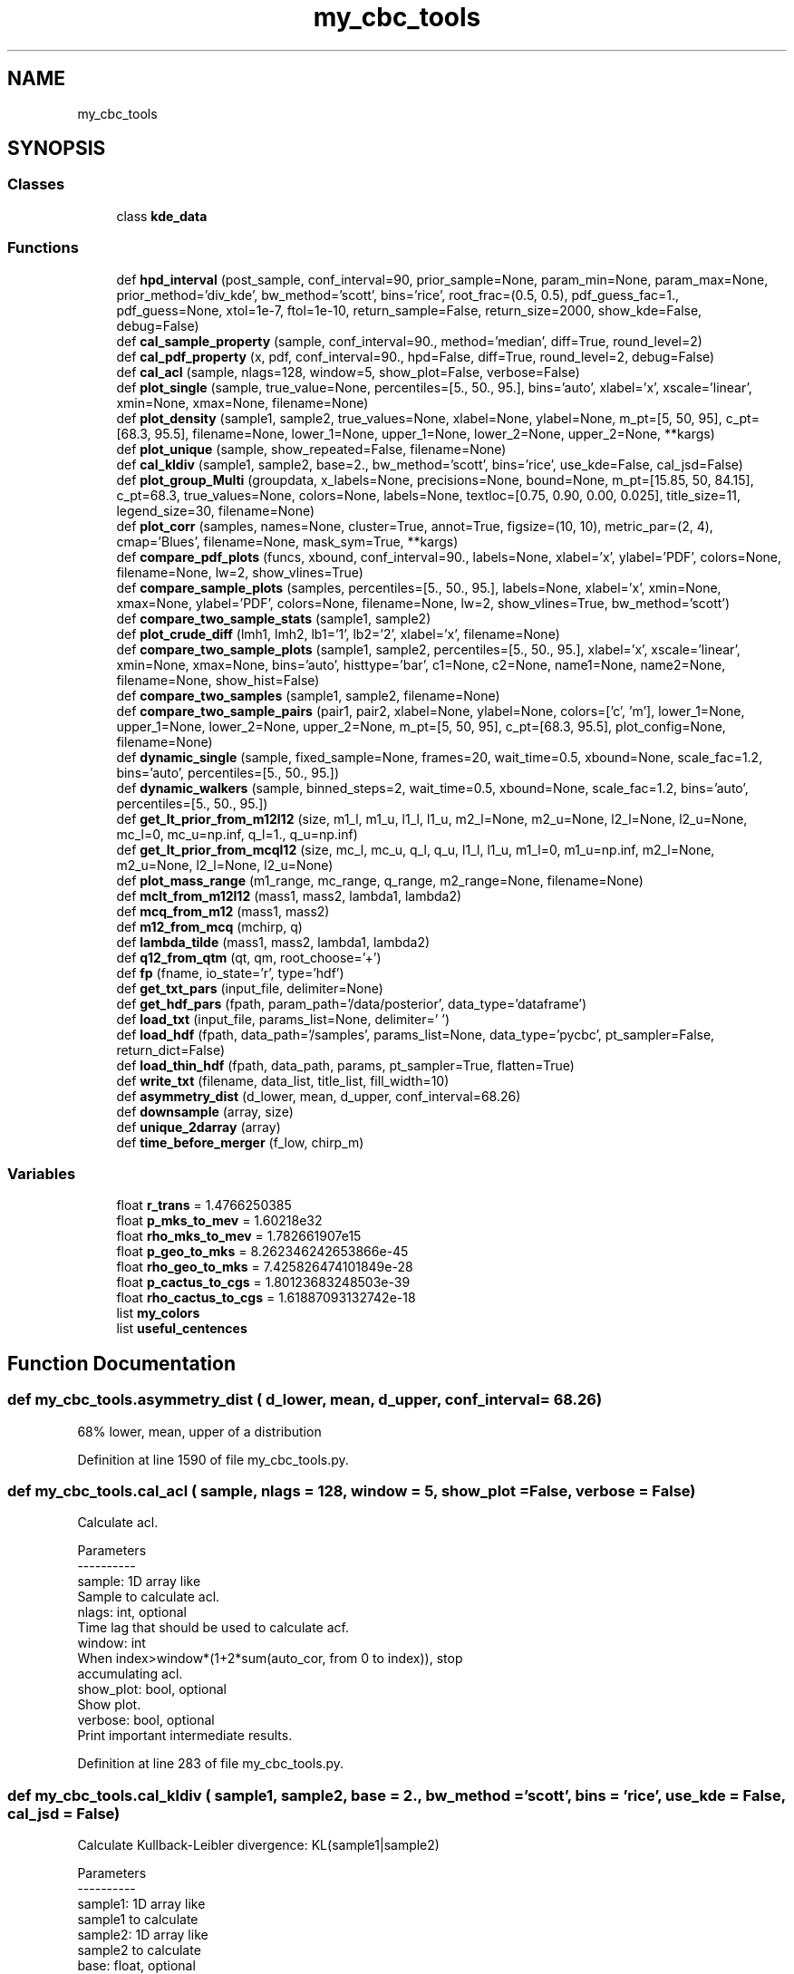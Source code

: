 .TH "my_cbc_tools" 3 "Tue Dec 15 2020" "Version 0.0.1" "my_cbc_tools" \" -*- nroff -*-
.ad l
.nh
.SH NAME
my_cbc_tools
.SH SYNOPSIS
.br
.PP
.SS "Classes"

.in +1c
.ti -1c
.RI "class \fBkde_data\fP"
.br
.in -1c
.SS "Functions"

.in +1c
.ti -1c
.RI "def \fBhpd_interval\fP (post_sample, conf_interval=90, prior_sample=None, param_min=None, param_max=None, prior_method='div_kde', bw_method='scott', bins='rice', root_frac=(0\&.5, 0\&.5), pdf_guess_fac=1\&., pdf_guess=None, xtol=1e\-7, ftol=1e\-10, return_sample=False, return_size=2000, show_kde=False, debug=False)"
.br
.ti -1c
.RI "def \fBcal_sample_property\fP (sample, conf_interval=90\&., method='median', diff=True, round_level=2)"
.br
.ti -1c
.RI "def \fBcal_pdf_property\fP (x, pdf, conf_interval=90\&., hpd=False, diff=True, round_level=2, debug=False)"
.br
.ti -1c
.RI "def \fBcal_acl\fP (sample, nlags=128, window=5, show_plot=False, verbose=False)"
.br
.ti -1c
.RI "def \fBplot_single\fP (sample, true_value=None, percentiles=[5\&., 50\&., 95\&.], bins='auto', xlabel='x', xscale='linear', xmin=None, xmax=None, filename=None)"
.br
.ti -1c
.RI "def \fBplot_density\fP (sample1, sample2, true_values=None, xlabel=None, ylabel=None, m_pt=[5, 50, 95], c_pt=[68\&.3, 95\&.5], filename=None, lower_1=None, upper_1=None, lower_2=None, upper_2=None, **kargs)"
.br
.ti -1c
.RI "def \fBplot_unique\fP (sample, show_repeated=False, filename=None)"
.br
.ti -1c
.RI "def \fBcal_kldiv\fP (sample1, sample2, base=2\&., bw_method='scott', bins='rice', use_kde=False, cal_jsd=False)"
.br
.ti -1c
.RI "def \fBplot_group_Multi\fP (groupdata, x_labels=None, precisions=None, bound=None, m_pt=[15\&.85, 50, 84\&.15], c_pt=68\&.3, true_values=None, colors=None, labels=None, textloc=[0\&.75, 0\&.90, 0\&.00, 0\&.025], title_size=11, legend_size=30, filename=None)"
.br
.ti -1c
.RI "def \fBplot_corr\fP (samples, names=None, cluster=True, annot=True, figsize=(10, 10), metric_par=(2, 4), cmap='Blues', filename=None, mask_sym=True, **kargs)"
.br
.ti -1c
.RI "def \fBcompare_pdf_plots\fP (funcs, xbound, conf_interval=90\&., labels=None, xlabel='x', ylabel='PDF', colors=None, filename=None, lw=2, show_vlines=True)"
.br
.ti -1c
.RI "def \fBcompare_sample_plots\fP (samples, percentiles=[5\&., 50\&., 95\&.], labels=None, xlabel='x', xmin=None, xmax=None, ylabel='PDF', colors=None, filename=None, lw=2, show_vlines=True, bw_method='scott')"
.br
.ti -1c
.RI "def \fBcompare_two_sample_stats\fP (sample1, sample2)"
.br
.ti -1c
.RI "def \fBplot_crude_diff\fP (lmh1, lmh2, lb1='1', lb2='2', xlabel='x', filename=None)"
.br
.ti -1c
.RI "def \fBcompare_two_sample_plots\fP (sample1, sample2, percentiles=[5\&., 50\&., 95\&.], xlabel='x', xscale='linear', xmin=None, xmax=None, bins='auto', histtype='bar', c1=None, c2=None, name1=None, name2=None, filename=None, show_hist=False)"
.br
.ti -1c
.RI "def \fBcompare_two_samples\fP (sample1, sample2, filename=None)"
.br
.ti -1c
.RI "def \fBcompare_two_sample_pairs\fP (pair1, pair2, xlabel=None, ylabel=None, colors=['c', 'm'], lower_1=None, upper_1=None, lower_2=None, upper_2=None, m_pt=[5, 50, 95], c_pt=[68\&.3, 95\&.5], plot_config=None, filename=None)"
.br
.ti -1c
.RI "def \fBdynamic_single\fP (sample, fixed_sample=None, frames=20, wait_time=0\&.5, xbound=None, scale_fac=1\&.2, bins='auto', percentiles=[5\&., 50\&., 95\&.])"
.br
.ti -1c
.RI "def \fBdynamic_walkers\fP (sample, binned_steps=2, wait_time=0\&.5, xbound=None, scale_fac=1\&.2, bins='auto', percentiles=[5\&., 50\&., 95\&.])"
.br
.ti -1c
.RI "def \fBget_lt_prior_from_m12l12\fP (size, m1_l, m1_u, l1_l, l1_u, m2_l=None, m2_u=None, l2_l=None, l2_u=None, mc_l=0, mc_u=np\&.inf, q_l=1\&., q_u=np\&.inf)"
.br
.ti -1c
.RI "def \fBget_lt_prior_from_mcql12\fP (size, mc_l, mc_u, q_l, q_u, l1_l, l1_u, m1_l=0, m1_u=np\&.inf, m2_l=None, m2_u=None, l2_l=None, l2_u=None)"
.br
.ti -1c
.RI "def \fBplot_mass_range\fP (m1_range, mc_range, q_range, m2_range=None, filename=None)"
.br
.ti -1c
.RI "def \fBmclt_from_m12l12\fP (mass1, mass2, lambda1, lambda2)"
.br
.ti -1c
.RI "def \fBmcq_from_m12\fP (mass1, mass2)"
.br
.ti -1c
.RI "def \fBm12_from_mcq\fP (mchirp, q)"
.br
.ti -1c
.RI "def \fBlambda_tilde\fP (mass1, mass2, lambda1, lambda2)"
.br
.ti -1c
.RI "def \fBq12_from_qtm\fP (qt, qm, root_choose='+')"
.br
.ti -1c
.RI "def \fBfp\fP (fname, io_state='r', type='hdf')"
.br
.ti -1c
.RI "def \fBget_txt_pars\fP (input_file, delimiter=None)"
.br
.ti -1c
.RI "def \fBget_hdf_pars\fP (fpath, param_path='/data/posterior', data_type='dataframe')"
.br
.ti -1c
.RI "def \fBload_txt\fP (input_file, params_list=None, delimiter=' ')"
.br
.ti -1c
.RI "def \fBload_hdf\fP (fpath, data_path='/samples', params_list=None, data_type='pycbc', pt_sampler=False, return_dict=False)"
.br
.ti -1c
.RI "def \fBload_thin_hdf\fP (fpath, data_path, params, pt_sampler=True, flatten=True)"
.br
.ti -1c
.RI "def \fBwrite_txt\fP (filename, data_list, title_list, fill_width=10)"
.br
.ti -1c
.RI "def \fBasymmetry_dist\fP (d_lower, mean, d_upper, conf_interval=68\&.26)"
.br
.ti -1c
.RI "def \fBdownsample\fP (array, size)"
.br
.ti -1c
.RI "def \fBunique_2darray\fP (array)"
.br
.ti -1c
.RI "def \fBtime_before_merger\fP (f_low, chirp_m)"
.br
.in -1c
.SS "Variables"

.in +1c
.ti -1c
.RI "float \fBr_trans\fP = 1\&.4766250385"
.br
.ti -1c
.RI "float \fBp_mks_to_mev\fP = 1\&.60218e32"
.br
.ti -1c
.RI "float \fBrho_mks_to_mev\fP = 1\&.782661907e15"
.br
.ti -1c
.RI "float \fBp_geo_to_mks\fP = 8\&.262346242653866e\-45"
.br
.ti -1c
.RI "float \fBrho_geo_to_mks\fP = 7\&.425826474101849e\-28"
.br
.ti -1c
.RI "float \fBp_cactus_to_cgs\fP = 1\&.80123683248503e\-39"
.br
.ti -1c
.RI "float \fBrho_cactus_to_cgs\fP = 1\&.61887093132742e\-18"
.br
.ti -1c
.RI "list \fBmy_colors\fP"
.br
.ti -1c
.RI "list \fBuseful_centences\fP"
.br
.in -1c
.SH "Function Documentation"
.PP 
.SS "def my_cbc_tools\&.asymmetry_dist ( d_lower,  mean,  d_upper,  conf_interval = \fC68\&.26\fP)"

.PP
.nf
68% lower, mean, upper of a distribution

.fi
.PP
 
.PP
Definition at line 1590 of file my_cbc_tools\&.py\&.
.SS "def my_cbc_tools\&.cal_acl ( sample,  nlags = \fC128\fP,  window = \fC5\fP,  show_plot = \fCFalse\fP,  verbose = \fCFalse\fP)"

.PP
.nf
Calculate acl.

Parameters
----------
sample: 1D array like
    Sample to calculate acl.
nlags: int, optional
    Time lag that should be used to calculate acf.
window: int
    When index>window*(1+2*sum(auto_cor, from 0 to index)), stop 
    accumulating acl.
show_plot: bool, optional
    Show plot.
verbose: bool, optional
    Print important intermediate results.

.fi
.PP
 
.PP
Definition at line 283 of file my_cbc_tools\&.py\&.
.SS "def my_cbc_tools\&.cal_kldiv ( sample1,  sample2,  base = \fC2\&.\fP,  bw_method = \fC'scott'\fP,  bins = \fC'rice'\fP,  use_kde = \fCFalse\fP,  cal_jsd = \fCFalse\fP)"

.PP
.nf
Calculate Kullback-Leibler divergence: KL(sample1|sample2)

Parameters
----------
sample1: 1D array like
    sample1 to calculate
sample2: 1D array like
    sample2 to calculate
base: float, optional
    log base to calculate KL
bw_method: bw_method
    see doc of scipy.stats.gaussian_kde
bins: bins 
    see doc of numpy.histogram
use_kde: bool, optional
    use KDE method to mimic sample behavior or just use histogram method
cal_jsd: bool, optional
    set to true to calculate Jensen-Shannon divergence

Returns
-------
divergence: float
    return JDS if cal_jsd else KLD

.fi
.PP
 
.PP
Definition at line 478 of file my_cbc_tools\&.py\&.
.SS "def my_cbc_tools\&.cal_pdf_property ( x,  pdf,  conf_interval = \fC90\&.\fP,  hpd = \fCFalse\fP,  diff = \fCTrue\fP,  round_level = \fC2\fP,  debug = \fCFalse\fP)"

.PP
.nf
Return lower (HPD)confidence bound, median, upper (HPD)confidence bound of a 
function. x and pdf must have the same size. x do not need to be equally separated and 
pdf do not need to be normalized. More pdf samples give more accurate properties.

.fi
.PP
 
.PP
Definition at line 240 of file my_cbc_tools\&.py\&.
.SS "def my_cbc_tools\&.cal_sample_property ( sample,  conf_interval = \fC90\&.\fP,  method = \fC'median'\fP,  diff = \fCTrue\fP,  round_level = \fC2\fP)"

.PP
.nf
Return  lower confidence bound, mean(or median), upper confidence bound. If diff
is set to True, return (middle-lower, middle, upper-middle)

.fi
.PP
 
.PP
Definition at line 226 of file my_cbc_tools\&.py\&.
.SS "def my_cbc_tools\&.compare_pdf_plots ( funcs,  xbound,  conf_interval = \fC90\&.\fP,  labels = \fCNone\fP,  xlabel = \fC'x'\fP,  ylabel = \fC'PDF'\fP,  colors = \fCNone\fP,  filename = \fCNone\fP,  lw = \fC2\fP,  show_vlines = \fCTrue\fP)"

.PP
.nf
Compare multi pdfs.

Parameters
----------
funcs: list of univariate normed functions
xrange: (xmin, xmax) tuple of double
percentiles: list of float
    Percentiles to be shown.
labels: labels to show
filename: str
    save to path 'filename' if given, show it directly it is default value

.fi
.PP
 
.PP
Definition at line 702 of file my_cbc_tools\&.py\&.
.SS "def my_cbc_tools\&.compare_sample_plots ( samples,  percentiles = \fC[5\&., 50\&., 95\&.]\fP,  labels = \fCNone\fP,  xlabel = \fC'x'\fP,  xmin = \fCNone\fP,  xmax = \fCNone\fP,  ylabel = \fC'PDF'\fP,  colors = \fCNone\fP,  filename = \fCNone\fP,  lw = \fC2\fP,  show_vlines = \fCTrue\fP,  bw_method = \fC'scott'\fP)"

.PP
.nf
Compare multi samples.

Parameters
----------
percentiles: list of float
    Percentiles to be shown.
labels: labels to show
filename: str
    save to path 'filename' if given, show it directly it is default value

.fi
.PP
 
.PP
Definition at line 745 of file my_cbc_tools\&.py\&.
.SS "def my_cbc_tools\&.compare_two_sample_pairs ( pair1,  pair2,  xlabel = \fCNone\fP,  ylabel = \fCNone\fP,  colors = \fC['c', 'm']\fP,  lower_1 = \fCNone\fP,  upper_1 = \fCNone\fP,  lower_2 = \fCNone\fP,  upper_2 = \fCNone\fP,  m_pt = \fC[5, 50, 95]\fP,  c_pt = \fC[68\&.3, 95\&.5]\fP,  plot_config = \fCNone\fP,  filename = \fCNone\fP)"

.PP
.nf
Compare two variable density plots using PyCBC.

Parameters
----------
pair1: array of shape (2, N)
    first pair of array to show
pair2: array of shape (2, N)
    second pair of array to show
m_pt: list of float 
    marginal_percentiles
c_pt: list of float  
    contour_percentiles
filename: str
    save to path 'filename' if given, show it directly it is default value

.fi
.PP
 
.PP
Definition at line 961 of file my_cbc_tools\&.py\&.
.SS "def my_cbc_tools\&.compare_two_sample_plots ( sample1,  sample2,  percentiles = \fC[5\&., 50\&., 95\&.]\fP,  xlabel = \fC'x'\fP,  xscale = \fC'linear'\fP,  xmin = \fCNone\fP,  xmax = \fCNone\fP,  bins = \fC'auto'\fP,  histtype = \fC'bar'\fP,  c1 = \fCNone\fP,  c2 = \fCNone\fP,  name1 = \fCNone\fP,  name2 = \fCNone\fP,  filename = \fCNone\fP,  show_hist = \fCFalse\fP)"

.PP
.nf
Compare two samples.

Parameters
----------
percentiles: list of float
    Percentiles to be shown.
bins: bins
    see numpy.histogram
histtype: histtype
    see pyplot.hist
filename: str
    save to path 'filename' if given, show it directly it is default value

.fi
.PP
 
.PP
Definition at line 857 of file my_cbc_tools\&.py\&.
.SS "def my_cbc_tools\&.compare_two_sample_stats ( sample1,  sample2)"

.PP
.nf
Compare stats of two samples.

.fi
.PP
 
.PP
Definition at line 813 of file my_cbc_tools\&.py\&.
.SS "def my_cbc_tools\&.compare_two_samples ( sample1,  sample2,  filename = \fCNone\fP)"

.PP
.nf
filename: str
    save to path 'filename' if given, show it directly it is default value

.fi
.PP
 
.PP
Definition at line 938 of file my_cbc_tools\&.py\&.
.SS "def my_cbc_tools\&.downsample ( array,  size)"

.PP
.nf
Down sample an 1darray or 2darray to a smaller size.

.fi
.PP
 
.PP
Definition at line 1622 of file my_cbc_tools\&.py\&.
.SS "def my_cbc_tools\&.dynamic_single ( sample,  fixed_sample = \fCNone\fP,  frames = \fC20\fP,  wait_time = \fC0\&.5\fP,  xbound = \fCNone\fP,  scale_fac = \fC1\&.2\fP,  bins = \fC'auto'\fP,  percentiles = \fC[5\&., 50\&., 95\&.]\fP)"

.PP
.nf
Show how a sample varies with time.

Parameters
----------
sample: array of shape (1, N)
    Sample that to be shown dynamically.
fixed_sample: array, optional
    Sample to compare, do not vary with time.
frames: int, optional
    Frame number of gif.
wait_time: float, optional
    Time to wait per frame(in unit of second).
xbound: tuple of float
    X axis range, in the shape of (lower, upper).
scale_fac: float, optional
    Factor to scale x,y range.
percentiles: list of float, optional
    Percentiles to be shown.

.fi
.PP
 
.PP
Definition at line 1006 of file my_cbc_tools\&.py\&.
.SS "def my_cbc_tools\&.dynamic_walkers ( sample,  binned_steps = \fC2\fP,  wait_time = \fC0\&.5\fP,  xbound = \fCNone\fP,  scale_fac = \fC1\&.2\fP,  bins = \fC'auto'\fP,  percentiles = \fC[5\&., 50\&., 95\&.]\fP)"

.PP
.nf
Show how a MCMC sample with multiple walkers varies with time.

Parameters
----------
sample: array of shape (walker, steps)
    Sample that to be shown dynamically.
binned_steps: array, optional
    Every binned_steps steps will be binned together to show.
frames: int, optional
    Frame number of gif.
wait_time: float, optional
    Time to wait per frame(in unit of second).
xbound: tuple of float
    X axis range, in the shape of (lower, upper).
scale_fac: float, optional
    Factor to scale x,y range.
percentiles: list of float, optional
    Percentiles to be shown.

.fi
.PP
 
.PP
Definition at line 1078 of file my_cbc_tools\&.py\&.
.SS "def my_cbc_tools\&.fp ( fname,  io_state = \fC'r'\fP,  type = \fC'hdf'\fP)"

.PP
Definition at line 1336 of file my_cbc_tools\&.py\&.
.SS "def my_cbc_tools\&.get_hdf_pars ( fpath,  param_path = \fC'/data/posterior'\fP,  data_type = \fC'dataframe'\fP)"

.PP
.nf
Read hdf data.

Parameters
----------
fpath: string
    Path to file.
param_path: string
    Group name of parameter position, should not include trailing '/'.
data_type: string, optional ["dataset", "dict", "dataframe"]
    The way that data is structured.

Returns
-------
list of strings

.fi
.PP
 
.PP
Definition at line 1367 of file my_cbc_tools\&.py\&.
.SS "def my_cbc_tools\&.get_lt_prior_from_m12l12 ( size,  m1_l,  m1_u,  l1_l,  l1_u,  m2_l = \fCNone\fP,  m2_u = \fCNone\fP,  l2_l = \fCNone\fP,  l2_u = \fCNone\fP,  mc_l = \fC0\fP,  mc_u = \fCnp\&.inf\fP,  q_l = \fC1\&.\fP,  q_u = \fCnp\&.inf\fP)"

.PP
.nf
Get lambda tilde prior sample from uniform parameters(m1, m2, l1, l2), 
and constraints, parameters set to none will be set equal to similar '1' 
parameter by default, egg., if m2_l is not given, it will be set equal to 
m1_l by default.

Parameters
----------
size: int
    the sample size wanted.
'x'_l: float
    lower limit of parameter 'x'.
'x'_u: float
    upper limit of parameter 'x'.

Returns
-------
prior sample of lambda tilde: list

.fi
.PP
 
.PP
Definition at line 1150 of file my_cbc_tools\&.py\&.
.SS "def my_cbc_tools\&.get_lt_prior_from_mcql12 ( size,  mc_l,  mc_u,  q_l,  q_u,  l1_l,  l1_u,  m1_l = \fC0\fP,  m1_u = \fCnp\&.inf\fP,  m2_l = \fCNone\fP,  m2_u = \fCNone\fP,  l2_l = \fCNone\fP,  l2_u = \fCNone\fP)"

.PP
.nf
Get lambda tilde prior sample from uniform parameters(mc, q, l1, l2), 
and constraints, parameters set to none will be set equal to similar '1' 
parameter by default, egg., if m2_l is not given, it will be set equal to 
m1_l by default.

Parameters
----------
size: int
    the sample size wanted.
'x'_l: float
    lower limit of parameter 'x'.
'x'_u: float
    upper limit of parameter 'x'.

Returns
-------
prior sample of lambda tilde: list

.fi
.PP
 
.PP
Definition at line 1193 of file my_cbc_tools\&.py\&.
.SS "def my_cbc_tools\&.get_txt_pars ( input_file,  delimiter = \fCNone\fP)"

.PP
.nf
Get parameter names in a txt file using the first line.

Parameters
----------
input_file: string
    Name of the input txt file.
delimiter: string, optional
    Characters to split title.

Returns
-------
list of strings

.fi
.PP
 
.PP
Definition at line 1347 of file my_cbc_tools\&.py\&.
.SS "def my_cbc_tools\&.hpd_interval ( post_sample,  conf_interval = \fC90\fP,  prior_sample = \fCNone\fP,  param_min = \fCNone\fP,  param_max = \fCNone\fP,  prior_method = \fC'div_kde'\fP,  bw_method = \fC'scott'\fP,  bins = \fC'rice'\fP,  root_frac = \fC(0\&.5, 0\&.5)\fP,  pdf_guess_fac = \fC1\&.\fP,  pdf_guess = \fCNone\fP,  xtol = \fC1e\-7\fP,  ftol = \fC1e\-10\fP,  return_sample = \fCFalse\fP,  return_size = \fC2000\fP,  show_kde = \fCFalse\fP,  debug = \fCFalse\fP)"

.PP
.nf
Calculate Highest Posterior Density Interval for given posterior sample

Parameters
----------
post_sample: one dimensional array like 
    posterior sample to calculate HPD.
conf_interval: float
    credible interval of HPD.
prior_sample: one dimensional array like, optional
    prior sample, if used, will calculate HPD of posterior/prior.
param_min: float, optional
     lower bound to normalize KDE, if not given, simply min of all sample.
param_max: float, optional
     upper bound to normalize KDE, if not given, simply max of all sample.
prior_method: str, optional
    determine which method to divide post by prior, 'div_kde' or 'div_bin'
bw_method: str, scalar or callable, optional
    see scipy.stats.gaussian_kde
bins: str, int or 1d array like:
    see numpy.histogram
pdf_guess_fac: float, optional
    a avoid the default value of pdf_guess is the highest value of pdf
root_frac: tuple of two float, optional
    search first root in (param_min, param_min+root_frac[0]*(param_max-
    param_min)), and second root in (param_min+root_frac[1]*(param_max-
    param_min), param_max)
pdf_guess: float, optional
    if given, will not find intersection, use pdf_gusess to get interval
xtol: float
    see scipy.optimize.fmin
ftol: float
    see scipy.optimize.fmin
return_sample: bool, optional
    if given return kde samples of return_size
show_kde: bool, optional
    if set to true, plot kde figure.
debug: bool, optional
    if set to true, print important intermediary results

Returns
-------
Sample of two dimension with 'x' the first axis and 'y' the second
    if return_sample is set to True
HPD interval:tuple
    (HPD lower, PPD median, HPD upper)

.fi
.PP
 
.PP
Definition at line 41 of file my_cbc_tools\&.py\&.
.SS "def my_cbc_tools\&.lambda_tilde ( mass1,  mass2,  lambda1,  lambda2)"

.PP
Definition at line 1317 of file my_cbc_tools\&.py\&.
.SS "def my_cbc_tools\&.load_hdf ( fpath,  data_path = \fC'/samples'\fP,  params_list = \fCNone\fP,  data_type = \fC'pycbc'\fP,  pt_sampler = \fCFalse\fP,  return_dict = \fCFalse\fP)"

.PP
.nf
Read hdf data.

Parameters
----------
fpath: string
    Path to file.
data_path: string
    Group name of wanted dataset, should not include trailing '/'.
params_list: list of string, optional
    Parameters wanted.
data_type: string, optional 
    can be either ["dataset", "dict", "dataframe"], or ["pycbc", "ligo", "bilby"].
    The way that data is structured.
result_type: string, optional 
    How did you get the result file.
pt_sampler: bool, optional
    Whether the results are sampled by pt sampler, set to True to read samples at
    zero temperature.

Returns
-------
numpy.ndarray

.fi
.PP
 
.PP
Definition at line 1437 of file my_cbc_tools\&.py\&.
.SS "def my_cbc_tools\&.load_thin_hdf ( fpath,  data_path,  params,  pt_sampler = \fCTrue\fP,  flatten = \fCTrue\fP)"

.PP
.nf
load data from a hdf file.

Parameters
----------
fpath: string
    Name of the input hdf file
data_path: string
    path of wanted data
params: string
    List of the parameters needed to load from the hdf file
pt_sampler: bool, optional
    Whether the results are generated by pt_sampler.
flatten: bool, optional
    Whether to return a flattened array.

Returns
-------
numpy.ndarray

.fi
.PP
 
.PP
Definition at line 1501 of file my_cbc_tools\&.py\&.
.SS "def my_cbc_tools\&.load_txt ( input_file,  params_list = \fCNone\fP,  delimiter = \fC' '\fP)"

.PP
.nf
Load data from a txt file.

Parameters
----------
input_file: string
    Name of the input txt file.
params_list: string, optional
    List of the parameters needed to load from the txt file.
delimiter: string, optional
    Characters to split title.

Returns
-------
numpy.ndarray

.fi
.PP
 
.PP
Definition at line 1404 of file my_cbc_tools\&.py\&.
.SS "def my_cbc_tools\&.m12_from_mcq ( mchirp,  q)"

.PP
Definition at line 1305 of file my_cbc_tools\&.py\&.
.SS "def my_cbc_tools\&.mclt_from_m12l12 ( mass1,  mass2,  lambda1,  lambda2)"

.PP
Definition at line 1288 of file my_cbc_tools\&.py\&.
.SS "def my_cbc_tools\&.mcq_from_m12 ( mass1,  mass2)"

.PP
Definition at line 1296 of file my_cbc_tools\&.py\&.
.SS "def my_cbc_tools\&.plot_corr ( samples,  names = \fCNone\fP,  cluster = \fCTrue\fP,  annot = \fCTrue\fP,  figsize = \fC(10, 10)\fP,  metric_par = \fC(2, 4)\fP,  cmap = \fC'Blues'\fP,  filename = \fCNone\fP,  mask_sym = \fCTrue\fP, ** kargs)"

.PP
.nf
Plot cross correlation map.

Parameters
----------

samples: array like
    samples to calculate correlation heat/cluster map
names: list of string, optional
    name of every dimension of samples
cluster: bool, optional
    plot a cluster map or heat map
anoot: bool, optional
    whether to note the correlation number
figsize: tuple, optional
    figure size 
metric_par: tuple of int, optional
    the metric is 'sin(t)^a*(sum_i{abs(u_i)-abs(v_i)})^b'
cmap: cmap 
    cmap of matplotlib
filename: str
    save to path 'filename' if given, show it directly it is default value
mask_sym: bool, optional
    whether to mask the symmetry part
kargs: dict
    transfered to heat map or cluster map

Returns
-------
    None

.fi
.PP
 
.PP
Definition at line 636 of file my_cbc_tools\&.py\&.
.SS "def my_cbc_tools\&.plot_crude_diff ( lmh1,  lmh2,  lb1 = \fC'1'\fP,  lb2 = \fC'2'\fP,  xlabel = \fC'x'\fP,  filename = \fCNone\fP)"

.PP
.nf
filename: str
    save to path 'filename' if given, show it directly it is default value

.fi
.PP
 
.PP
Definition at line 835 of file my_cbc_tools\&.py\&.
.SS "def my_cbc_tools\&.plot_density ( sample1,  sample2,  true_values = \fCNone\fP,  xlabel = \fCNone\fP,  ylabel = \fCNone\fP,  m_pt = \fC[5, 50, 95]\fP,  c_pt = \fC[68\&.3, 95\&.5]\fP,  filename = \fCNone\fP,  lower_1 = \fCNone\fP,  upper_1 = \fCNone\fP,  lower_2 = \fCNone\fP,  upper_2 = \fCNone\fP, ** kargs)"

.PP
.nf
Plot two variable density plot using PyCBC.

Parameters
----------
m_pt: list of float
    marginal_percentiles
c_pt: list of float
    contour_percentiles
filename: str
    save to path 'filename' if given, show it directly it is default value

.fi
.PP
 
.PP
Definition at line 394 of file my_cbc_tools\&.py\&.
.SS "def my_cbc_tools\&.plot_group_Multi ( groupdata,  x_labels = \fCNone\fP,  precisions = \fCNone\fP,  bound = \fCNone\fP,  m_pt = \fC[15\&.85, 50, 84\&.15]\fP,  c_pt = \fC68\&.3\fP,  true_values = \fCNone\fP,  colors = \fCNone\fP,  labels = \fCNone\fP,  textloc = \fC[0\&.75, 0\&.90, 0\&.00, 0\&.025]\fP,  title_size = \fC11\fP,  legend_size = \fC30\fP,  filename = \fCNone\fP)"

.PP
.nf
Plot groups of multi-dim data.

Parameters
----------
groupdata: list
    groups of samples to compare
x_labels: list of string, optional
    name of every dimension of samples
precisions: list of int, optional
    precision of title shown
bound: list, optional
    [[low], [up]] limits of each parameters
colors: list
    colors of each sample
m_pt: list, default is [15.85, 50, 84.15] 
    percentiles of every dimension of samples
c_pt: float, default is 68.3
    contour percentile
true_values: list, optional
    injected values
labels: list, optional
    tag of each group
textloc: list, request only if labels is not None
    control where to put the text, format is [xbegin, ybegin, xshift, yshift]
filename: str
    save to path 'filename' if given, show it directly it is default value

Returns
-------
    None

.fi
.PP
 
.PP
Definition at line 530 of file my_cbc_tools\&.py\&.
.SS "def my_cbc_tools\&.plot_mass_range ( m1_range,  mc_range,  q_range,  m2_range = \fCNone\fP,  filename = \fCNone\fP)"

.PP
.nf
Show allowed range of mass given constraint of mass1, mass2, chirp
mass and mass ratio, a range should be a tuple like (lower, upper) 

Parameters
----------
m1_range: tuple of float
    range of mass1
mc_range: tuple of float
    range of chirp mass
q_range: tuple of float
    range of mass ratio
m2_range: tuple of float, optional
    range of mass2, set to m1_range by default
filename: str
    save to path 'filename' if given, show it directly it is default value

.fi
.PP
 
.PP
Definition at line 1234 of file my_cbc_tools\&.py\&.
.SS "def my_cbc_tools\&.plot_single ( sample,  true_value = \fCNone\fP,  percentiles = \fC[5\&., 50\&., 95\&.]\fP,  bins = \fC'auto'\fP,  xlabel = \fC'x'\fP,  xscale = \fC'linear'\fP,  xmin = \fCNone\fP,  xmax = \fCNone\fP,  filename = \fCNone\fP)"

.PP
.nf
Show single sample properties.

Parameters
----------
sample: 1D array like
    Sample to show properties
percentiles: list of float
    Percentiles to be shown.
bins: see numpy.histogram
filename: str
    save to path 'filename' if given, show it directly it is default value

.fi
.PP
 
.PP
Definition at line 338 of file my_cbc_tools\&.py\&.
.SS "def my_cbc_tools\&.plot_unique ( sample,  show_repeated = \fCFalse\fP,  filename = \fCNone\fP)"

.PP
.nf
Show how unique data points in a sample vary with time.

Parameters
----------
sample: 1D array like
    If the data is two dimensional, it will be averaged along the 0-axis.
show_repeated: bool, optional
    Whether to show the samples repeated.
filename: str
    save to path 'filename' if given, show it directly it is default value

.fi
.PP
 
.PP
Definition at line 428 of file my_cbc_tools\&.py\&.
.SS "def my_cbc_tools\&.q12_from_qtm ( qt,  qm,  root_choose = \fC'+'\fP)"

.PP
Definition at line 1321 of file my_cbc_tools\&.py\&.
.SS "def my_cbc_tools\&.time_before_merger ( f_low,  chirp_m)"

.PP
Definition at line 1656 of file my_cbc_tools\&.py\&.
.SS "def my_cbc_tools\&.unique_2darray ( array)"

.PP
.nf
Unique a 2D-array.

.fi
.PP
 
.PP
Definition at line 1640 of file my_cbc_tools\&.py\&.
.SS "def my_cbc_tools\&.write_txt ( filename,  data_list,  title_list,  fill_width = \fC10\fP)"

.PP
Definition at line 1545 of file my_cbc_tools\&.py\&.
.SH "Variable Documentation"
.PP 
.SS "list my_cbc_tools\&.my_colors"
\fBInitial value:\fP
.PP
.nf
1 =  [(0\&.9756082618370889, 0\&.8819298114153367, 0\&.15511474788168034), 
2             (0\&.8816686822876404, 0\&.16723558098223046, 0\&.8232440687726762),
3             (0\&.09474917006457495, 0\&.7640816932916719, 0\&.7557809243480891),
4             (0\&.9869622156803993, 0\&.19773950935450402, 0\&.11477842930491322),
5             (0\&.0013876747101176923, 0\&.09891733102233669, 0\&.21359016748958548), 
6             (0\&.005058894123937008, 0\&.19158725163173618, 0\&.8274597939134388),
7             (0\&.14066189835392162, 0\&.9108866866830906, 0\&.43832418793816164),
8             (0\&.4795075899295418, 0\&.09701374232611071, 0\&.867789302976063), 
9             (0\&.101188878202501, 0\&.4761126547943416, 0\&.8337685909406162),
10             (0\&.732657217071116, 0\&.028265149660644195, 0\&.44243490354748116),
11             (0\&.47075839622563465, 0\&.1865018861754263, 0\&.27292819189751183), 
12             (0\&.012832705028862468, 0\&.6240926466800075, 0\&.07013874925574748)]
.fi
.PP
Definition at line 21 of file my_cbc_tools\&.py\&.
.SS "float my_cbc_tools\&.p_cactus_to_cgs = 1\&.80123683248503e\-39"

.PP
Definition at line 18 of file my_cbc_tools\&.py\&.
.SS "float my_cbc_tools\&.p_geo_to_mks = 8\&.262346242653866e\-45"

.PP
Definition at line 16 of file my_cbc_tools\&.py\&.
.SS "float my_cbc_tools\&.p_mks_to_mev = 1\&.60218e32"

.PP
Definition at line 14 of file my_cbc_tools\&.py\&.
.SS "float my_cbc_tools\&.r_trans = 1\&.4766250385"

.PP
Definition at line 13 of file my_cbc_tools\&.py\&.
.SS "float my_cbc_tools\&.rho_cactus_to_cgs = 1\&.61887093132742e\-18"

.PP
Definition at line 19 of file my_cbc_tools\&.py\&.
.SS "float my_cbc_tools\&.rho_geo_to_mks = 7\&.425826474101849e\-28"

.PP
Definition at line 17 of file my_cbc_tools\&.py\&.
.SS "float my_cbc_tools\&.rho_mks_to_mev = 1\&.782661907e15"

.PP
Definition at line 15 of file my_cbc_tools\&.py\&.
.SS "list my_cbc_tools\&.useful_centences"
\fBInitial value:\fP
.PP
.nf
1 =  ["from pycbc\&.waveform\&.compress import rough_time_estimate", \
2                     "from scipy\&.stats import pearsonr"]
.fi
.PP
Definition at line 1566 of file my_cbc_tools\&.py\&.
.SH "Author"
.PP 
Generated automatically by Doxygen for my_cbc_tools from the source code\&.
